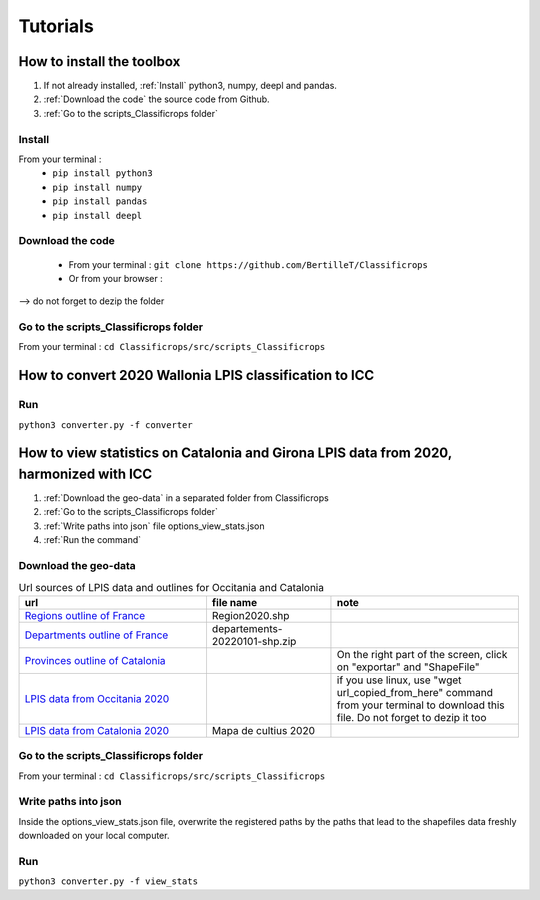 Tutorials 
==============

How to install the toolbox
--------------------------------------
#. If not already installed, :ref:`Install` python3, numpy, deepl and pandas.  
#. :ref:`Download the code` the source code from Github.
#. :ref:`Go to the scripts_Classificrops folder`

.. _Install:

Install
~~~~~~~~~
From your terminal : 
 -  ``pip install python3``   
 -  ``pip install numpy``   
 -  ``pip install pandas``   
 -  ``pip install deepl``   
 
.. _Download the code:

Download the code
~~~~~~~~~~~~~~~~~~
    - From your terminal : ``git clone https://github.com/BertilleT/Classificrops``
    - Or from your browser : 

.. image:: ../images/dwl2_screen.png
    :width: 800
--> do not forget to dezip the folder  

.. _Go to the scripts_Classificrops folder:

Go to the scripts_Classificrops folder
~~~~~~~~~~~~~~~~~~~~~~~~~~~~~~~~~~~~~~
From your terminal : ``cd Classificrops/src/scripts_Classificrops``

How to convert 2020 Wallonia LPIS classification to ICC
-----------------------------------------------------------
Run 
~~~
``python3 converter.py -f converter``

How to view statistics on Catalonia and Girona LPIS data from 2020, harmonized with ICC
----------------------------------------------------------------------------------------
#. :ref:`Download the geo-data` in a separated folder from Classificrops 
#. :ref:`Go to the scripts_Classificrops folder`
#. :ref:`Write paths into json` file options_view_stats.json
#. :ref:`Run the command` 

.. _Download the geo-data: 

Download the geo-data
~~~~~~~~~~~~~~~~~~~~~~
.. list-table:: Url sources of LPIS data and outlines for Occitania and Catalonia
   :widths: 30 20 30
   :header-rows: 1

   * - url
     - file name
     - note
   * - `Regions outline of France <https://geo.data.gouv.fr/fr/datasets/abd5ac0296e370c97d3ee440c7d126ee12106df5>`_
     - Region2020.shp
     - 
   * - `Departments outline of France <https://osm13.openstreetmap.fr/~cquest/openfla/export/>`_
     - departements-20220101-shp.zip
     -
   * - `Provinces outline of Catalonia <https://analisi.transparenciacatalunya.cat/Urbanisme-infraestructures/L-mits-administratius-provincials-de-Catalunya/ghr8-wp3h>`_
     - 
     - On the right part of the screen, click on "exportar" and "ShapeFile"
   * - `LPIS data from Occitania 2020 <ftp://RPG_ext:quoojaicaiqu6ahD@ftp3.ign.fr/RPG_2-0__SHP_LAMB93_R76_2020-01-01.7z>`_
     - 
     - if you use linux, use "wget url_copied_from_here" command from your terminal to download this file. Do not forget to dezip it too
   * - `LPIS data from Catalonia 2020 <http://agricultura.gencat.cat/ca/ambits/desenvolupament-rural/sigpac/mapa-cultius/>`_
     -  Mapa de cultius 2020
     - 


.. _Go to the scripts_Classificrops folder:

Go to the scripts_Classificrops folder
~~~~~~~~~~~~~~~~~~~~~~~~~~~~~~~~~~~~~~
From your terminal : ``cd Classificrops/src/scripts_Classificrops``

.. _Write paths into json:

Write paths into json
~~~~~~~~~~~~~~~~~~~~~~~~
Inside the options_view_stats.json file, overwrite the registered paths by the paths that lead to the shapefiles data freshly downloaded on your local computer. 

.. _Run the command:

Run 
~~~
``python3 converter.py -f view_stats``